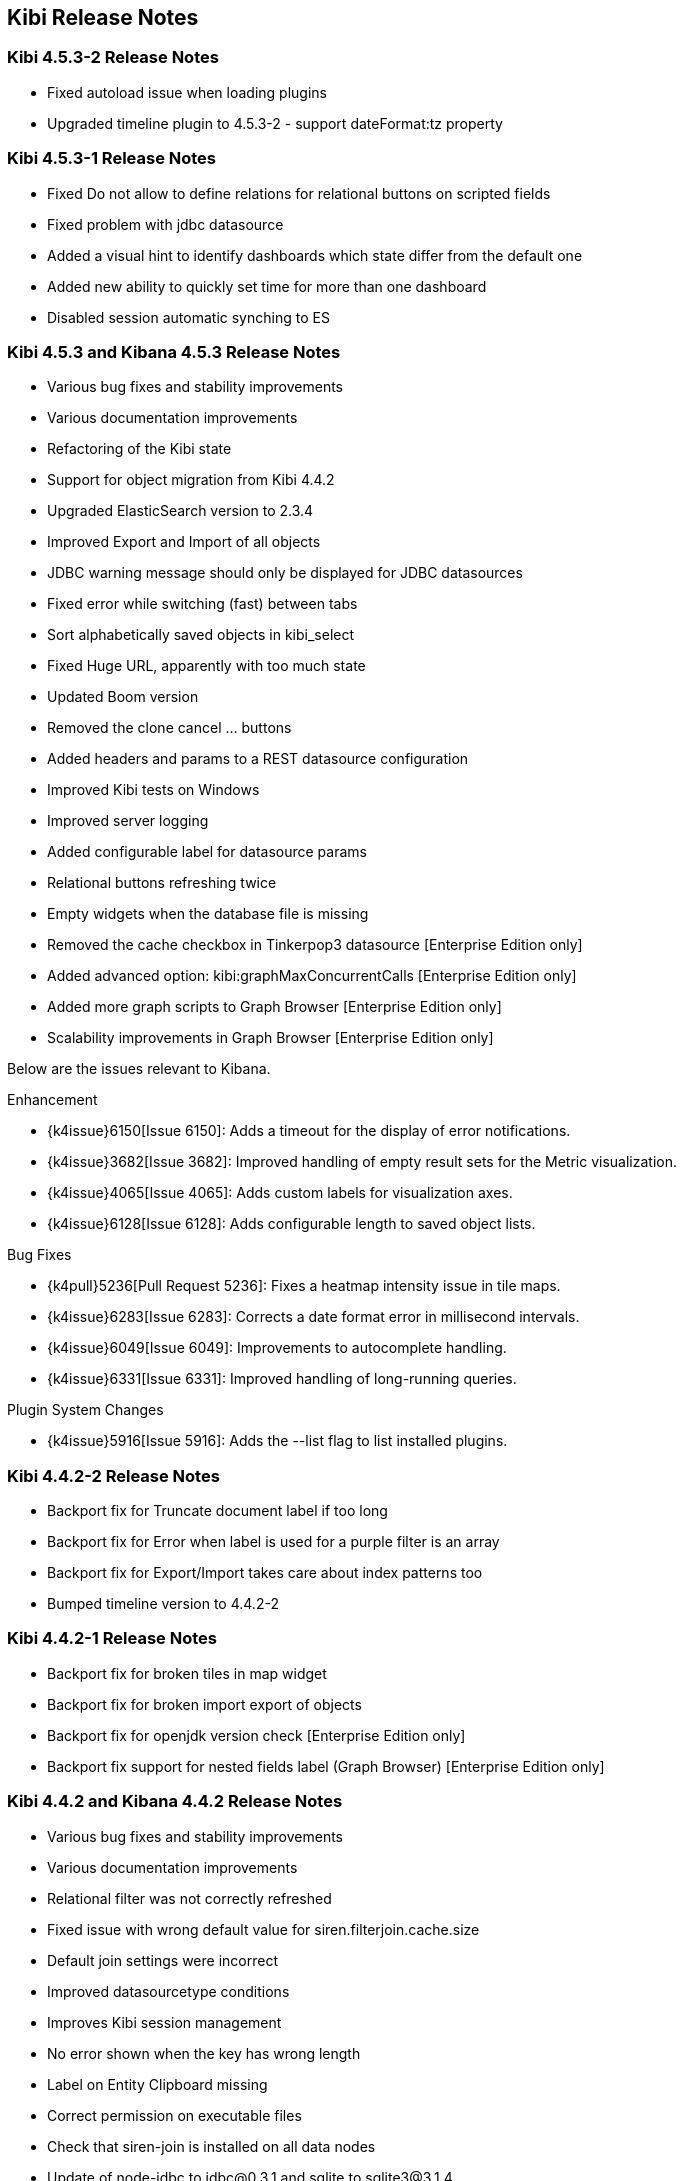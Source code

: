 [[releasenotes]]
== Kibi Release Notes

=== Kibi 4.5.3-2 Release Notes

* Fixed autoload issue when loading plugins
* Upgraded timeline plugin to 4.5.3-2 - support dateFormat:tz property

=== Kibi 4.5.3-1 Release Notes

* Fixed Do not allow to define relations for relational buttons on scripted fields
* Fixed problem with jdbc datasource
* Added a visual hint to identify dashboards which state differ from the default one
* Added new ability to quickly set time for more than one dashboard
* Disabled session automatic synching to ES


=== Kibi 4.5.3 and Kibana 4.5.3 Release Notes

* Various bug fixes and stability improvements
* Various documentation improvements
* Refactoring of the Kibi state
* Support for object migration from Kibi 4.4.2
* Upgraded ElasticSearch version to 2.3.4
* Improved Export and Import of all objects
* JDBC warning message should only be displayed for JDBC datasources
* Fixed error while switching (fast) between tabs
* Sort alphabetically saved objects in kibi_select
* Fixed Huge URL, apparently with too much state
* Updated Boom version
* Removed the clone cancel ... buttons
* Added headers and params to a REST datasource configuration
* Improved Kibi tests on Windows
* Improved server logging
* Added configurable label for datasource params
* Relational buttons refreshing twice
* Empty widgets when the database file is missing
* Removed the cache checkbox in Tinkerpop3 datasource [Enterprise Edition only]
* Added advanced option: kibi:graphMaxConcurrentCalls [Enterprise Edition only]
* Added more graph scripts to Graph Browser [Enterprise Edition only]
* Scalability improvements in Graph Browser [Enterprise Edition only]

Below are the issues relevant to Kibana.

Enhancement

* {k4issue}6150[Issue 6150]: Adds a timeout for the display of error notifications.
* {k4issue}3682[Issue 3682]: Improved handling of empty result sets for the Metric visualization.
* {k4issue}4065[Issue 4065]: Adds custom labels for visualization axes.
* {k4issue}6128[Issue 6128]: Adds configurable length to saved object lists.

Bug Fixes

* {k4pull}5236[Pull Request 5236]: Fixes a heatmap intensity issue in tile maps.
* {k4issue}6283[Issue 6283]: Corrects a date format error in millisecond intervals.
* {k4issue}6049[Issue 6049]: Improvements to autocomplete handling.
* {k4issue}6331[Issue 6331]: Improved handling of long-running queries.

Plugin System Changes

* {k4issue}5916[Issue 5916]: Adds the --list flag to list installed plugins.


=== Kibi 4.4.2-2 Release Notes

* Backport fix for Truncate document label if too long
* Backport fix for Error when label is used for a purple filter is an array
* Backport fix for Export/Import takes care about index patterns too
* Bumped timeline version to 4.4.2-2

=== Kibi 4.4.2-1 Release Notes

* Backport fix for broken tiles in map widget
* Backport fix for broken import export of objects
* Backport fix for openjdk version check [Enterprise Edition only]
* Backport fix support for nested fields label (Graph Browser) [Enterprise Edition only]


=== Kibi 4.4.2 and Kibana 4.4.2 Release Notes

* Various bug fixes and stability improvements
* Various documentation improvements
* Relational filter was not correctly refreshed
* Fixed issue with wrong default value for siren.filterjoin.cache.size
* Default join settings were incorrect
* Improved datasourcetype conditions
* Improves Kibi session management
* No error shown when the key has wrong length
* Label on Entity Clipboard missing
* Correct permission on executable files
* Check that siren-join is installed on all data nodes
* Update of node-jdbc to jdbc@0.3.1 and sqlite to sqlite3@3.1.4
* ES client nodes discovery makes the gremlin server not working [Enterprise Edition only]
* null pointer exception in gremlin server [Enterprise Edition only]
* id instead of label on the graph [Enterprise Edition only]
* 500 - [Object object] error [Enterprise Edition only]
* Incorectly parsed remote_address [Enterprise Edition only]
* Add more graph scripts [Enterprise Edition only]
* Saving termsEncoding bloom [Enterprise Edition only]

Below are the issues relevant to Kibana.

* {k4issue}6420[Issue 6420]: Bump node to v4.3.2
* {k4issue}6353[Issue 6353]: Add basePath to short URLs
* {k4issue}6228[Issue 6228]: HTML unsafe characters in field names no longer break Kibana
* {k4issue}6083[Issue 6083]: Plugin installer support for .tgz file types
* {k4issue}5971[Issue 5971]: Fix active search source hover background issue
* {k4issue}5942[Issue 5942]: Fix for save button disabled when opening spy panel
* {k4issue}6133[Issue 6133] and {k4pull}6103[6103]]: Distro packages now have a description, vendor, maintainer, url, license and priority metadata

=== Kibi 4.4.1 Release Notes


* Various bug fixes and stability improvements.
* Various error handling improvements
* Caching can now be enabled/disabled per datasource from UI configuration
* New version of Kibi Timeline plugin 0.1.4
* Improved kibi.bat file for Windows
* Improved documentation
* Improved quality of the demo dataset
* Default terms encoding for Siren Join changed to long
* New Advanced Join Settings plugin [Enterprise Edition only]
* Full Shield integration [Enterprise Edition only]
* New Graph Browser visualization [Enterprise Edition only]
* New Kibi Thinkerpop3 datasource [Enterprise Edition only]
* New Kibi Gremlin Server component [Enterprise Edition only]
* New Ansible/Vagrant deployment scripts for GCE and AWS [Enterprise Edition only]

=== Kibi 0.3.2 Release Notes


* Various bug fixes and stability improvements.
* New version of kibi_timeline_vis 0.1.2
* Siren join plugin version upgraded to https://github.com/sirensolutions/siren-join/tree/2.2.0-1[2.2.0-1]

=== Kibi 0.3.1 and Kibana 4.4.1 Release Notes


* Various bug fixes and stability improvements.
* The 0.3.1 release of Kibi requires Elasticsearch 2.2.0.
* Siren join plugin version upgraded to https://github.com/sirensolutions/siren-join/tree/2.2.0[2.2.0].

Below are the issues relevant to Kibana.


* Bump node.js to 0.12.10 from 0.12.9
* {k4issue}6185[Issue 6185]:  Fixes a bug where the active HTTP spinner in the chrome bar is gone

=== Kibi 0.3 and Kibana 4.4 Release Notes

* The 0.3 release of Kibi requires Elasticsearch 2.1.2.

Using event times to create index names is no longer supported as of this release. Current versions of Elasticsearch include sophisticated date parsing APIs that Kibana uses to determine date information, removing the need to specify dates in the index pattern name.

Below are the issues relevant to Kibana.

Enhancements

* {k4issue}1362[Issue 1362]: Color palette selector added.
* {k4issue}1553[Issue 1553]: Kibana can shorten URLs for shared or embedded items.
* {k4issue}5733[Issue 5733]: Time-based index pattern expansion can be set at index pattern creation time.
* {k4issue}5775[Issue 5775]: Adds a configuration option to change the maximum payload size sent to the server.
* {k4issue}4966[Issue 4966]: Logo is now in SVG format.
* {k4issue}3625[Issue 3625]: Downloaded visualizations now use the visualization name as the filename.
* {k4issue}5279[Issue 5279]: Large strings are truncated with an ellipsis (...).
* {k4issue}5241[Issue 5241]: Truncated visualization names are displayed in full as tooltips.

Bug Fixes

* {k4issue}5897[Issue 5897]: Embedding links no longer include navigation and search bars.
* {k4issue}5896[Issue 5896]: Bookmarked URLs to saved filtered searches from a previous version of Kibana display correctly.
* {k4issue}5744[Issue 5744]: Fixes bug that caused incorrect display of "No results found" in some cases.
* {k4issue}5824[Issue 5824]: Corrects a fatal error when Kibana starts with node x86 on Windows x64 systems.

Plugin System Changes

* {k4issue}5226[Issue 5226]: Plugins are explicit when they start to route.
* {k4pull}5725[Pull Request 5725]: Plugins can extend Chrome navigation.
* {k4issue}4720[Issue 4720]: Adds support for zip compression.
* {k4pull}5704[Pull Request 5704]: Removes Github shortcuts from the plugin installer.
* {k4issue}5661[Issue 5661]: Fixes the plugin optimization path.
* {k4pull}5538[Pull Request 5538]: Apps can use empty export types.

* {k4issue}5896[Issue 5896]: Bookmarked URLs to saved filtered searches from a previous version of Kibana display
correctly.
* {k4issue}5191[Issue 5191]: Timepicker is now available for dashboards that contain a chart based on an index that is not
time-based.
* {k4issue}5744[Issue 5744]: Fixes bug that caused incorrect display of "No results found" in some cases.
* {k4issue}5824[Issue 5284]: Corrects a fatal error when Kibana starts with node x86 on Windows x64 systems.

[float]
[[plugin-system]]
== Plugin System Changes

* {k4issue}5226[Issue 5226]: Plugins are explicit when they start to route.
* {k4pull}5725[Pull Request 5725]: Plugins can extend Chrome navigation.
* {k4issue}4720[Issue 4720]: Adds support for zip compression.
* {k4pull}5704[Pull Request 5704]: Removes Github shortcuts from the plugin installer.
* {k4issue}5661[Issue 5661]: Fixes the plugin optimization path.
* {k4pull}5538[Pull Request 5538]: Apps can use empty export types.
